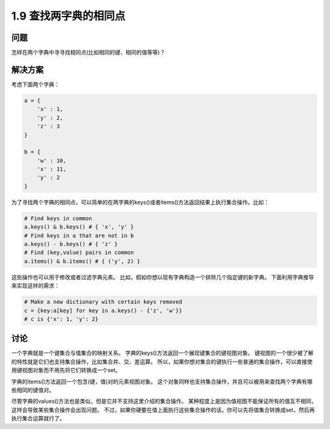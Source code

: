 =============================
1.9 查找两字典的相同点
=============================

----------
问题
----------
怎样在两个字典中寻寻找相同点(比如相同的键、相同的值等等)？

----------
解决方案
----------
考虑下面两个字典：

.. code-block:: python

    a = {
        'x' : 1,
        'y' : 2,
        'z' : 3
    }

    b = {
        'w' : 10,
        'x' : 11,
        'y' : 2
    }

为了寻找两个字典的相同点，可以简单的在两字典的keys()或者items()方法返回结果上执行集合操作。比如：

.. code-block:: python

    # Find keys in common
    a.keys() & b.keys() # { 'x', 'y' }
    # Find keys in a that are not in b
    a.keys() - b.keys() # { 'z' }
    # Find (key,value) pairs in common
    a.items() & b.items() # { ('y', 2) }

这些操作也可以用于修改或者过滤字典元素。
比如，假如你想以现有字典构造一个排除几个指定键的新字典。
下面利用字典推导来实现这样的需求：

.. code-block:: python

    # Make a new dictionary with certain keys removed
    c = {key:a[key] for key in a.keys() - {'z', 'w'}}
    # c is {'x': 1, 'y': 2}


----------
讨论
----------
一个字典就是一个键集合与值集合的映射关系。
字典的keys()方法返回一个展现键集合的键视图对象。
键视图的一个很少被了解的特性就是它们也支持集合操作，比如集合并、交、差运算。
所以，如果你想对集合的键执行一些普通的集合操作，可以直接使用键视图对象而不用先将它们转换成一个set。

字典的items()方法返回一个包含(键，值)对的元素视图对象。
这个对象同样也支持集合操作，并且可以被用来查找两个字典有哪些相同的键值对。

尽管字典的values()方法也是类似，但是它并不支持这里介绍的集合操作。
某种程度上是因为值视图不能保证所有的值互不相同，这样会导致某些集合操作会出现问题。
不过，如果你硬要在值上面执行这些集合操作的话，你可以先将值集合转换成set，然后再执行集合运算就行了。

